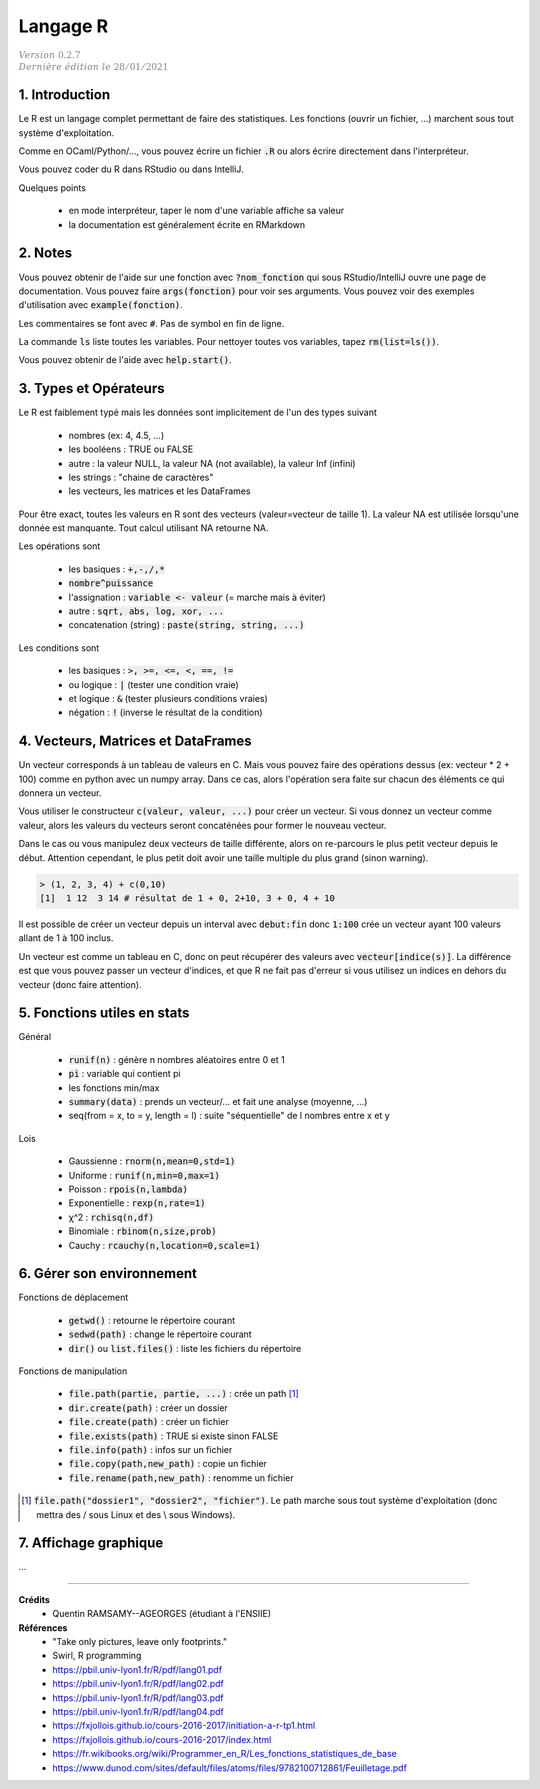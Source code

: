 .. _r:

================================
Langage R
================================

| :math:`\color{grey}{Version \ 0.2.7}`
| :math:`\color{grey}{Dernière \ édition \ le \ 28/01/2021}`

1. Introduction
===================

Le R est un langage complet permettant de faire des statistiques. Les fonctions
(ouvrir un fichier, ...) marchent sous tout système d'exploitation.

Comme en OCaml/Python/..., vous pouvez écrire un fichier :code:`.R`
ou alors écrire directement dans l'interpréteur.

Vous pouvez coder du R dans RStudio ou dans IntelliJ.

Quelques points

	* en mode interpréteur, taper le nom d'une variable affiche sa valeur
	* la documentation est généralement écrite en RMarkdown

2. Notes
===================================

Vous pouvez obtenir de l'aide sur une fonction avec :code:`?nom_fonction`
qui sous RStudio/IntelliJ ouvre une page de documentation. Vous
pouvez faire :code:`args(fonction)` pour voir ses arguments. Vous
pouvez voir des exemples d'utilisation avec :code:`example(fonction)`.

Les commentaires se font avec :code:`#`. Pas de symbol en fin de ligne.

La commande :code:`ls` liste toutes les variables. Pour nettoyer
toutes vos variables, tapez :code:`rm(list=ls())`.

Vous pouvez obtenir de l'aide avec :code:`help.start()`.

3. Types et Opérateurs
========================

Le R est faiblement typé mais les données sont implicitement
de l'un des types suivant

	* nombres (ex: 4, 4.5, ...)
	* les booléens : TRUE ou FALSE
	* autre : la valeur NULL, la valeur NA (not available), la valeur Inf (infini)
	* les strings : "chaine de caractères"
	* les vecteurs, les matrices et les DataFrames

Pour être exact, toutes les valeurs en R sont des vecteurs (valeur=vecteur de taille 1).
La valeur NA est utilisée lorsqu'une donnée est manquante. Tout calcul utilisant
NA retourne NA.

Les opérations sont

	* les basiques : :code:`+,-,/,*`
	* :code:`nombre^puissance`
	* l'assignation : :code:`variable <- valeur` (= marche mais à éviter)
	* autre : :code:`sqrt, abs, log, xor, ...`
	* concatenation (string) : :code:`paste(string, string, ...)`

Les conditions sont

	* les basiques : :code:`>, >=, <=, <, ==, !=`
	* ou logique : :code:`|` (tester une condition vraie)
	* et logique : :code:`&` (tester plusieurs conditions vraies)
	* négation : :code:`!` (inverse le résultat de la condition)

4. Vecteurs, Matrices et DataFrames
====================================

Un vecteur corresponds à un tableau de valeurs en C. Mais vous
pouvez faire des opérations dessus (ex: vecteur * 2 + 100) comme en python avec un numpy array.
Dans ce cas, alors l'opération sera faite sur chacun des éléments
ce qui donnera un vecteur.

Vous utiliser le constructeur :code:`c(valeur, valeur, ...)` pour créer un vecteur.
Si vous donnez un vecteur comme valeur, alors les valeurs du vecteurs seront
concaténées pour former le nouveau vecteur.

Dans le cas ou vous manipulez deux vecteurs de taille différente, alors on re-parcours
le plus petit vecteur depuis le début. Attention cependant,
le plus petit doit avoir une taille multiple du plus grand (sinon warning).

.. code:: r

		> (1, 2, 3, 4) + c(0,10)
		[1]  1 12  3 14 # résultat de 1 + 0, 2+10, 3 + 0, 4 + 10

Il est possible de créer un vecteur depuis un interval avec :code:`debut:fin`
donc :code:`1:100` crée un vecteur ayant 100 valeurs allant de 1 à 100 inclus.

Un vecteur est comme un tableau en C, donc on peut récupérer des valeurs
avec :code:`vecteur[indice(s)]`. La différence est que vous pouvez passer
un vecteur d'indices, et que R ne fait pas d'erreur si vous utilisez un indices
en dehors du vecteur (donc faire attention).

5. Fonctions utiles en stats
==============================

Général

	* :code:`runif(n)` : génère n nombres aléatoires entre 0 et 1
	* :code:`pi` : variable qui contient pi
	* les fonctions min/max
	* :code:`summary(data)` : prends un vecteur/... et fait une analyse (moyenne, ...)
	* seq(from = x, to = y, length = l) : suite "séquentielle" de l nombres entre x et y

Lois

	*	Gaussienne : :code:`rnorm(n,mean=0,std=1)`
	*	Uniforme : :code:`runif(n,min=0,max=1)`
	*	Poisson : :code:`rpois(n,lambda)`
	*	Exponentielle : :code:`rexp(n,rate=1)`
	*	χ^2 : :code:`rchisq(n,df)`
	*	Binomiale : :code:`rbinom(n,size,prob)`
	*	Cauchy : :code:`rcauchy(n,location=0,scale=1)`

6. Gérer son environnement
============================

Fonctions de déplacement

	* :code:`getwd()` : retourne le répertoire courant
	* :code:`sedwd(path)` : change le répertoire courant
	* :code:`dir()` ou :code:`list.files()` : liste les fichiers du répertoire

Fonctions de manipulation

	* :code:`file.path(partie, partie, ...)` : crée un path [#2]_
	* :code:`dir.create(path)` : créer un dossier
	* :code:`file.create(path)` : créer un fichier
	* :code:`file.exists(path)` : TRUE si existe sinon FALSE
	* :code:`file.info(path)` : infos sur un fichier
	* :code:`file.copy(path,new_path)` : copie un fichier
	* :code:`file.rename(path,new_path)` : renomme un fichier

.. [#2] :code:`file.path("dossier1", "dossier2", "fichier")`. Le path marche sous tout
	système d'exploitation (donc mettra des / sous Linux et des \\ sous Windows).

7. Affichage graphique
========================

...

-----

**Crédits**
	* Quentin RAMSAMY--AGEORGES (étudiant à l'ENSIIE)

**Références**
	* "Take only pictures, leave only footprints."
	* Swirl, R programming
	* https://pbil.univ-lyon1.fr/R/pdf/lang01.pdf
	* https://pbil.univ-lyon1.fr/R/pdf/lang02.pdf
	* https://pbil.univ-lyon1.fr/R/pdf/lang03.pdf
	* https://pbil.univ-lyon1.fr/R/pdf/lang04.pdf
	* https://fxjollois.github.io/cours-2016-2017/initiation-a-r-tp1.html
	* https://fxjollois.github.io/cours-2016-2017/index.html
	* https://fr.wikibooks.org/wiki/Programmer_en_R/Les_fonctions_statistiques_de_base
	* https://www.dunod.com/sites/default/files/atoms/files/9782100712861/Feuilletage.pdf
